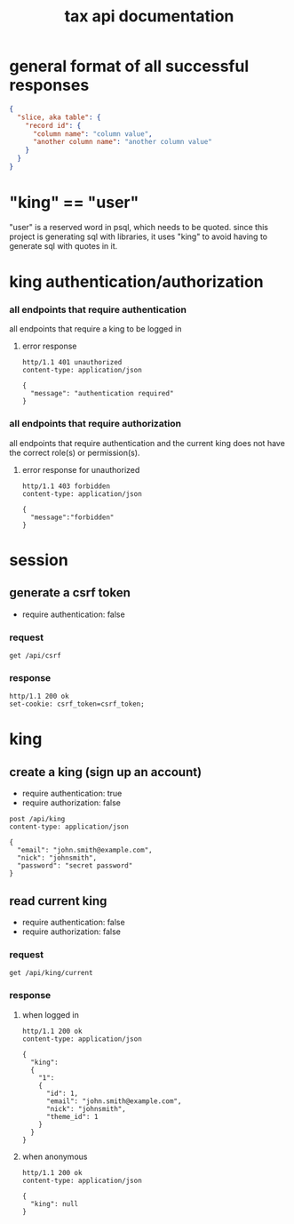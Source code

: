 #+title: tax api documentation

[[./schema.png]]

* general format of all successful responses

#+begin_src json
  {
    "slice, aka table": {
      "record id": {
        "column name": "column value",
        "another column name": "another column value"
      }
    }
  }
#+end_src

* "king" == "user"

"user" is a reserved word in psql, which needs to be quoted. since
this project is generating sql with libraries, it uses "king" to avoid
having to generate sql with quotes in it.

* king authentication/authorization

*** all endpoints that require authentication

all endpoints that require a king to be logged in

**** error response

#+begin_src verb
  http/1.1 401 unauthorized
  content-type: application/json

  {
    "message": "authentication required"
  }
#+end_src

*** all endpoints that require authorization

all endpoints that require authentication and the current king does
not have the correct role(s) or permission(s).

**** error response for unauthorized

#+begin_src verb
  http/1.1 403 forbidden
  content-type: application/json

  {
    "message":"forbidden"
  }
#+end_src

* session

** generate a csrf token

  + require authentication: false

*** request

#+begin_src verb
  get /api/csrf
#+end_src

*** response

#+begin_src verb
  http/1.1 200 ok
  set-cookie: csrf_token=csrf_token;
#+end_src

* king

** create a king (sign up an account)

  + require authentication: true
  + require authorization: false

#+begin_src verb
  post /api/king
  content-type: application/json

  {
    "email": "john.smith@example.com",
    "nick": "johnsmith",
    "password": "secret password"
  }
#+end_src

** read current king

  + require authentication: false
  + require authorization: false

*** request

#+begin_src verb
  get /api/king/current
#+end_src

*** response

**** when logged in

#+begin_src verb
  http/1.1 200 ok
  content-type: application/json

  {
    "king":
    {
      "1":
      {
        "id": 1,
        "email": "john.smith@example.com",
        "nick": "johnsmith",
        "theme_id": 1
      }
    }
  }
#+end_src

**** when anonymous

#+begin_src verb
  http/1.1 200 ok
  content-type: application/json

  {
    "king": null
  }
#+end_src
